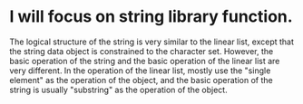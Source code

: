 * I will focus on string library function.
  The logical structure of the string is very similar to the linear list, except that the string data object is constrained to the character set.
  However, the basic operation of the string and the basic operation of the linear list are very different. In the operation of the linear list,
  mostly use the "single element" as the operation of the object, and the basic operation of the string is usually "substring" as the operation of the object.
